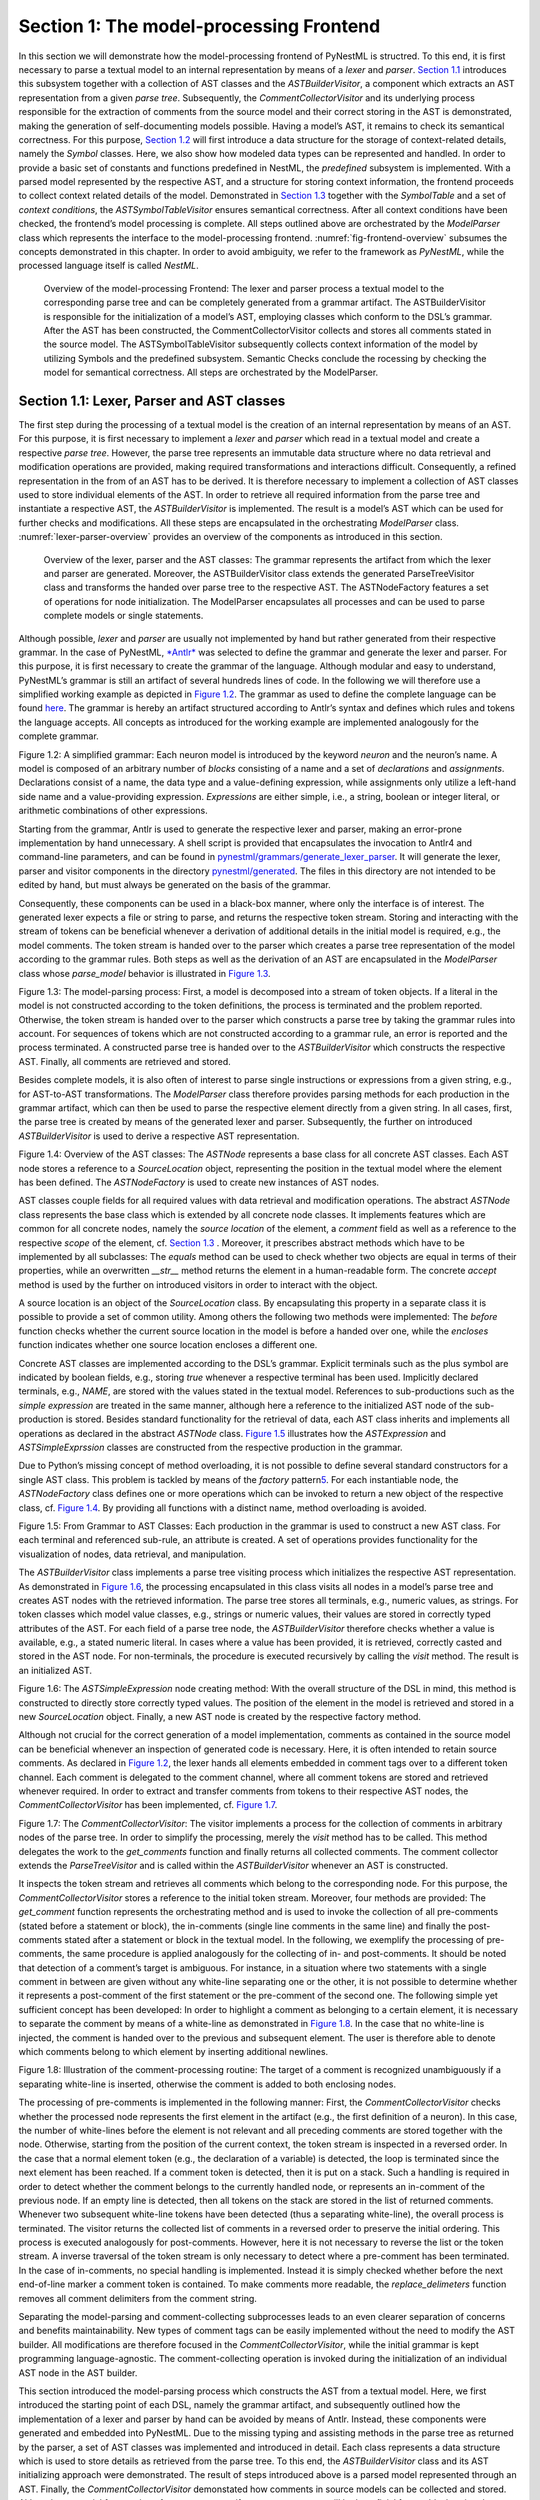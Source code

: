 Section 1: The model-processing Frontend
========================================

In this section we will demonstrate how the model-processing frontend of PyNestML is structred. To this end, it is first necessary to parse a textual model to an internal representation by means of a *lexer* and *parser*. `Section 1.1 <#chap:main:front:ast>`__ introduces this subsystem together with a collection of AST classes and the *ASTBuilderVisitor*, a component which extracts an AST representation from a given *parse tree*. Subsequently, the *CommentCollectorVisitor* and its underlying process responsible for the extraction of comments from the source model and their correct storing in the AST is demonstrated, making the generation of self-documenting models possible. Having a model’s AST, it remains to check its semantical correctness. For this purpose, `Section 1.2 <#chap:main:front:typing>`__ will first introduce a data structure for the storage of context-related details, namely the *Symbol* classes. Here, we also show how modeled data types can be represented and handled. In order to provide a basic set of constants and functions predefined in NestML, the *predefined* subsystem is implemented. With a parsed model represented by the respective AST, and a structure for storing context information, the frontend proceeds to collect context related details of the model. Demonstrated in `Section 1.3 <#chap:main:front:semantics>`__ together with the *SymbolTable* and a set of *context conditions*, the *ASTSymbolTableVisitor* ensures semantical correctness. After all context conditions have been checked, the frontend’s model processing is complete. All steps outlined above are orchestrated by the *ModelParser* class which represents the interface to the model-processing frontend. :numref:`fig-frontend-overview` subsumes the concepts demonstrated in this chapter. In order to avoid ambiguity, we refer to the framework as *PyNestML*, while the processed language itself is called *NestML*.

.. _fig-frontend-overview:

.. figure:: https://raw.githubusercontent.com/nest/nestml/master/doc/pynestml/pic/front_overview_cropped.jpg
   :alt: Overview of the model-processing Frontend

   Overview of the model-processing Frontend: The lexer and parser process a textual model to the corresponding parse tree and can be completely generated from a grammar artifact. The ASTBuilderVisitor is responsible for the initialization of a model’s AST, employing classes which conform to the DSL’s grammar. After the AST has been constructed, the CommentCollectorVisitor collects and stores all comments stated in the source model. The ASTSymbolTableVisitor subsequently collects context information of the model by utilizing Symbols and the predefined subsystem. Semantic Checks conclude the rocessing by checking the model for semantical correctness. All steps are orchestrated by the ModelParser.


Section 1.1: Lexer, Parser and AST classes
------------------------------------------

The first step during the processing of a textual model is the creation of an internal representation by means of an AST. For this purpose, it is first necessary to implement a *lexer* and *parser* which read in a textual model and create a respective *parse tree*. However, the parse tree represents an immutable data structure where no data retrieval and modification operations are provided, making required transformations and interactions difficult. Consequently, a refined representation in the from of an AST has to be derived. It is therefore necessary to implement a collection of AST classes used to store individual elements of the AST. In order to retrieve all required information from the parse tree and instantiate a respective AST, the *ASTBuilderVisitor* is implemented. The result is a model’s AST which can be used for further checks and modifications. All these steps are encapsulated in the orchestrating *ModelParser* class. :numref:`lexer-parser-overview` provides an overview of the components as introduced in this section.

.. _fig-lexer-parser-overview:

.. figure:: https://raw.githubusercontent.com/nest/nestml/master/doc/pynestml/pic/front_parser_overview_cropped.jpg
   :alt: Overview of the lexer, parser and the AST classes

   Overview of the lexer, parser and the AST classes: The grammar represents the artifact from which the lexer and parser are generated. Moreover, the ASTBuilderVisitor class extends the generated ParseTreeVisitor class and transforms the handed over parse tree to the respective AST. The ASTNodeFactory features a set of operations for node initialization. The ModelParser encapsulates all processes and can be used to parse complete models or single statements.

Although possible, *lexer* and *parser* are usually not implemented by hand but rather generated from their respective grammar. In the case of PyNestML, `*Antlr* <http://www.antlr.org/>`__ was selected to define the grammar and generate the lexer and parser. For this purpose, it is first necessary to create the grammar of the language. Although modular and easy to understand, PyNestML’s grammar is still an artifact of several hundreds lines of code. In the following we will therefore use a simplified working example as depicted in `Figure 1.2 <#fig1.2>`__. The grammar as used to define the complete language can be found `here <../../pynestml/grammars/PyNestMLParser.g4>`__. The grammar is hereby an artifact structured according to Antlr’s syntax and defines which rules and tokens the language accepts. All concepts as introduced for the working example are implemented analogously for the complete grammar.

.. raw:: html

   <p align="center">

.. raw:: html

   </p>

.. raw:: html

   <p>

Figure 1.2: A simplified grammar: Each neuron model is introduced by the
keyword *neuron* and the neuron’s name. A model is composed of an
arbitrary number of *blocks* consisting of a name and a set of
*declarations* and *assignments*. Declarations consist of a name, the
data type and a value-defining expression, while assignments only
utilize a left-hand side name and a value-providing expression.
*Expressions* are either simple, i.e., a string, boolean or integer
literal, or arithmetic combinations of other expressions.

.. raw:: html

   </p>

Starting from the grammar, Antlr is used to generate the respective
lexer and parser, making an error-prone implementation by hand
unnecessary. A shell script is provided that encapsulates the invocation
to Antlr4 and command-line parameters, and can be found in
`pynestml/grammars/generate\_lexer\_parser <../../pynestml/grammars/generate_lexer_parser>`__.
It will generate the lexer, parser and visitor components in the
directory `pynestml/generated <../../pynestml/generated>`__. The files
in this directory are not intended to be edited by hand, but must always
be generated on the basis of the grammar.

Consequently, these components can be used in a black-box manner, where
only the interface is of interest. The generated lexer expects a file or
string to parse, and returns the respective token stream. Storing and
interacting with the stream of tokens can be beneficial whenever a
derivation of additional details in the initial model is required, e.g.,
the model comments. The token stream is handed over to the parser which
creates a parse tree representation of the model according to the
grammar rules. Both steps as well as the derivation of an AST are
encapsulated in the *ModelParser* class whose *parse\_model* behavior is
illustrated in `Figure 1.3 <#fig1.3>`__.

.. raw:: html

   <p align="center">

.. raw:: html

   </p>

.. raw:: html

   <p>

Figure 1.3: The model-parsing process: First, a model is decomposed into
a stream of token objects. If a literal in the model is not constructed
according to the token definitions, the process is terminated and the
problem reported. Otherwise, the token stream is handed over to the
parser which constructs a parse tree by taking the grammar rules into
account. For sequences of tokens which are not constructed according to
a grammar rule, an error is reported and the process terminated. A
constructed parse tree is handed over to the *ASTBuilderVisitor* which
constructs the respective AST. Finally, all comments are retrieved and
stored.

.. raw:: html

   </p>

Besides complete models, it is also often of interest to parse single
instructions or expressions from a given string, e.g., for AST-to-AST
transformations. The *ModelParser* class therefore provides parsing
methods for each production in the grammar artifact, which can then be
used to parse the respective element directly from a given string. In
all cases, first, the parse tree is created by means of the generated
lexer and parser. Subsequently, the further on introduced
*ASTBuilderVisitor* is used to derive a respective AST representation.

.. raw:: html

   <p align="center">

.. raw:: html

   </p>

.. raw:: html

   <p>

Figure 1.4: Overview of the AST classes: The *ASTNode* represents a base
class for all concrete AST classes. Each AST node stores a reference to
a *SourceLocation* object, representing the position in the textual
model where the element has been defined. The *ASTNodeFactory* is used
to create new instances of AST nodes.

.. raw:: html

   </p>

AST classes couple fields for all required values with data retrieval
and modification operations. The abstract *ASTNode* class represents the
base class which is extended by all concrete node classes. It implements
features which are common for all concrete nodes, namely the *source
location* of the element, a *comment* field as well as a reference to
the respective *scope* of the element, cf. `Section
1.3 <#chap:main:front:semantics>`__ . Moreover, it prescribes abstract
methods which have to be implemented by all subclasses: The *equals*
method can be used to check whether two objects are equal in terms of
their properties, while an overwritten *\_\_str\_\_* method returns the
element in a human-readable form. The concrete *accept* method is used
by the further on introduced visitors in order to interact with the
object.

A source location is an object of the *SourceLocation* class. By
encapsulating this property in a separate class it is possible to
provide a set of common utility. Among others the following two methods
were implemented: The *before* function checks whether the current
source location in the model is before a handed over one, while the
*encloses* function indicates whether one source location encloses a
different one.

Concrete AST classes are implemented according to the DSL’s grammar.
Explicit terminals such as the plus symbol are indicated by boolean
fields, e.g., storing *true* whenever a respective terminal has been
used. Implicitly declared terminals, e.g., *NAME*, are stored with the
values stated in the textual model. References to sub-productions such
as the *simple expression* are treated in the same manner, although here
a reference to the initialized AST node of the sub-production is stored.
Besides standard functionality for the retrieval of data, each AST class
inherits and implements all operations as declared in the abstract
*ASTNode* class. `Figure 1.5 <#fig1.5>`__ illustrates how the
*ASTExpression* and *ASTSimpleExprssion* classes are constructed from
the respective production in the grammar.

Due to Python’s missing concept of method overloading, it is not
possible to define several standard constructors for a single AST class.
This problem is tackled by means of the *factory* pattern\ `5 <#5>`__\ .
For each instantiable node, the *ASTNodeFactory* class defines one or
more operations which can be invoked to return a new object of the
respective class, cf. `Figure 1.4 <#fig1.4>`__. By providing all
functions with a distinct name, method overloading is avoided.

.. raw:: html

   <p align="center">

.. raw:: html

   </p>

.. raw:: html

   <p>

Figure 1.5: From Grammar to AST Classes: Each production in the grammar
is used to construct a new AST class. For each terminal and referenced
sub-rule, an attribute is created. A set of operations provides
functionality for the visualization of nodes, data retrieval, and
manipulation.

.. raw:: html

   </p>

The *ASTBuilderVisitor* class implements a parse tree visiting process
which initializes the respective AST representation. As demonstrated in
`Figure 1.6 <#fig1.6>`__, the processing encapsulated in this class
visits all nodes in a model’s parse tree and creates AST nodes with the
retrieved information. The parse tree stores all terminals, e.g.,
numeric values, as strings. For token classes which model value classes,
e.g., strings or numeric values, their values are stored in correctly
typed attributes of the AST. For each field of a parse tree node, the
*ASTBuilderVisitor* therefore checks whether a value is available, e.g.,
a stated numeric literal. In cases where a value has been provided, it
is retrieved, correctly casted and stored in the AST node. For
non-terminals, the procedure is executed recursively by calling the
*visit* method. The result is an initialized AST.

.. raw:: html

   <p align="center">

.. raw:: html

   </p>

.. raw:: html

   <p>

Figure 1.6: The *ASTSimpleExpression* node creating method: With the
overall structure of the DSL in mind, this method is constructed to
directly store correctly typed values. The position of the element in
the model is retrieved and stored in a new *SourceLocation* object.
Finally, a new AST node is created by the respective factory method.

.. raw:: html

   </p>

Although not crucial for the correct generation of a model
implementation, comments as contained in the source model can be
beneficial whenever an inspection of generated code is necessary. Here,
it is often intended to retain source comments. As declared in `Figure
1.2 <#fig1.2>`__, the lexer hands all elements embedded in comment tags
over to a different token channel. Each comment is delegated to the
comment channel, where all comment tokens are stored and retrieved
whenever required. In order to extract and transfer comments from tokens
to their respective AST nodes, the *CommentCollectorVisitor* has been
implemented, cf. `Figure 1.7 <#fig1.7>`__.

.. raw:: html

   <p align="center">

.. raw:: html

   </p>

.. raw:: html

   <p>

Figure 1.7: The *CommentCollectorVisitor*: The visitor implements a
process for the collection of comments in arbitrary nodes of the parse
tree. In order to simplify the processing, merely the *visit* method has
to be called. This method delegates the work to the *get\_comments*
function and finally returns all collected comments. The comment
collector extends the *ParseTreeVisitor* and is called within the
*ASTBuilderVisitor* whenever an AST is constructed.

.. raw:: html

   </p>

It inspects the token stream and retrieves all comments which belong to
the corresponding node. For this purpose, the *CommentCollectorVisitor*
stores a reference to the initial token stream. Moreover, four methods
are provided: The *get\_comment* function represents the orchestrating
method and is used to invoke the collection of all pre-comments (stated
before a statement or block), the in-comments (single line comments in
the same line) and finally the post-comments stated after a statement or
block in the textual model. In the following, we exemplify the
processing of pre-comments, the same procedure is applied analogously
for the collecting of in- and post-comments. It should be noted that
detection of a comment’s target is ambiguous. For instance, in a
situation where two statements with a single comment in between are
given without any white-line separating one or the other, it is not
possible to determine whether it represents a post-comment of the first
statement or the pre-comment of the second one. The following simple yet
sufficient concept has been developed: In order to highlight a comment
as belonging to a certain element, it is necessary to separate the
comment by means of a white-line as demonstrated in `Figure
1.8 <#fig1.8>`__. In the case that no white-line is injected, the
comment is handed over to the previous and subsequent element. The user
is therefore able to denote which comments belong to which element by
inserting additional newlines.

.. raw:: html

   <p align="center">

.. raw:: html

   </p>

.. raw:: html

   <p>

Figure 1.8: Illustration of the comment-processing routine: The target
of a comment is recognized unambiguously if a separating white-line is
inserted, otherwise the comment is added to both enclosing nodes.

.. raw:: html

   </p>

The processing of pre-comments is implemented in the following manner:
First, the *CommentCollectorVisitor* checks whether the processed node
represents the first element in the artifact (e.g., the first definition
of a neuron). In this case, the number of white-lines before the element
is not relevant and all preceding comments are stored together with the
node. Otherwise, starting from the position of the current context, the
token stream is inspected in a reversed order. In the case that a normal
element token (e.g., the declaration of a variable) is detected, the
loop is terminated since the next element has been reached. If a comment
token is detected, then it is put on a stack. Such a handling is
required in order to detect whether the comment belongs to the currently
handled node, or represents an in-comment of the previous node. If an
empty line is detected, then all tokens on the stack are stored in the
list of returned comments. Whenever two subsequent white-line tokens
have been detected (thus a separating white-line), the overall process
is terminated. The visitor returns the collected list of comments in a
reversed order to preserve the initial ordering. This process is
executed analogously for post-comments. However, here it is not
necessary to reverse the list or the token stream. A inverse traversal
of the token stream is only necessary to detect where a pre-comment has
been terminated. In the case of in-comments, no special handling is
implemented. Instead it is simply checked whether before the next
end-of-line marker a comment token is contained. To make comments more
readable, the *replace\_delimeters* function removes all comment
delimiters from the comment string.

Separating the model-parsing and comment-collecting subprocesses leads
to an even clearer separation of concerns and benefits maintainability.
New types of comment tags can be easily implemented without the need to
modify the AST builder. All modifications are therefore focused in the
*CommentCollectorVisitor*, while the initial grammar is kept programming
language-agnostic. The comment-collecting operation is invoked during
the initialization of an individual AST node in the AST builder.

This section introduced the model-parsing process which constructs the
AST from a textual model. Here, we first introduced the starting point
of each DSL, namely the grammar artifact, and subsequently outlined how
the implementation of a lexer and parser by hand can be avoided by means
of Antlr. Instead, these components were generated and embedded into
PyNestML. Due to the missing typing and assisting methods in the parse
tree as returned by the parser, a set of AST classes was implemented and
introduced in detail. Each class represents a data structure which is
used to store details as retrieved from the parse tree. To this end, the
*ASTBuilderVisitor* class and its AST initializing approach were
demonstrated. The result of steps introduced above is a parsed model
represented through an AST. Finally, the *CommentCollectorVisitor*
demonstated how comments in source models can be collected and stored.
Although not crucial for creation of correct target artifacts, comments
can still be beneficial for troubleshooting the generated code.

Section 1.2: Symbol and Typing System
~~~~~~~~~~~~~~~~~~~~~~~~~~~~~~~~~~~~~

Continuing with an initialized AST, PyNestML proceeds to start
collecting information regarding the context. For this purpose, we first
establish a data structure for the storage of context related details by
means of symbol. Subsequently we demonstrate how predefined properties
of PyNestML are integrated by means of the *predefined* subsystem.
Finally, we show how types of expressions and declarations can be
derived.

.. raw:: html

   <p align="center">

.. raw:: html

   </p>

.. raw:: html

   <p>

Figure 1.9: The *Symbol* subsystem: The abstract *Symbol* class
prescribes common properties. This class is implemented by the
*TypeSymbol* to represent concrete types. *FunctionSymbol* and
*VariableSymbol* store declared functions and variables. For more
modularity, the *UnitType* class is used as a wrapper around the
*AstroPy* unit system\ `6 <#6>`__\ . *VariableType* and *BlockType*
represent enumerations of possible types of variables and blocks.

.. raw:: html

   </p>

The concept of *symbols* is often used to store details of pre- and
user-defined functions and variables. Each defined element is
represented by an invididual symbol instance, which can then be used to
check the respective context. The abstract *Symbol* class represents a
base class for arbitrary symbols. It features attributes which are
common for all concrete symbol types, amongst others a *reference* to
the AST node used to create the symbol, the *scope* in which the element
is located, the *name* of the symbol and a *comment*. Besides common
data encapsulation methods, only the *isDefinedBefore* method is
provided. This method checks whether a symbol has been defined before a
certain *source location* and is used during semantical checks, cf.
`Section 1.3 <#chap:main:front:semantics>`__. `Figure 1.9 <#fig1.9>`__
provides an overview of classes as implemented in PyNestML to enable a
storage of semantics and types.

A *TypeSymbol* represents a type as used in declarations and function
signatures, and can be either a primitive or a physical unit. In its
current state, the type system supports the primitive types *integer*,
*real*, *void*, *boolean* and *string*. Whether a type is a primitive is
represented by a boolean field for each type, while physical units are
stored as references to the corresponding *UnitType* objects. The
*UnitType* class is a simple wrapper for the *AstroPy* unit system and
is used to couple an *AstroPy* unit object with a processable *name* as
well as *equality*- and data-access operations. The final attribute of
the *TypeSymbol* class is a boolean indicator whether a buffer or
non-buffer type is represented. As indicated in the
`grammar <../../pynestml/grammars/PyNestMLParser.g4>`__, *spike* buffers
can be declared with an arbitrary data type. As we will demonstrate in
`Section 3 <back.md>`__, the backend utilizes different approaches for
the generation of buffer and non-buffer types.

The *VariableSymbol* class represents the second type of symbols. Each
*VariableSymbol* object symbolizes a variable or constant as defined in
the source model. It stores the type of block in which it has been
declared as an element of the *BlockType* enumeration type. According to
the grammar, each variable symbol can be defined in a *state* block, the
*parameters* or *internals* block, the *initial values* or *equations*
block. Moreover, given the fact that ports are regarded as variables
with stored values, the block types *input buffer current*, *input
buffer spike* and *output* are provided. Finally, the type system is
able to mark variables as being declared in a *local* block, e.g., a
user-defined *function* block or the *update* block, or as a predefined
element of PyNestML, e.g., the global time variable *t*. The type of a
block in which the element has been declared is required for the correct
generation of target platform-specific code as introduced in `Section
3 <back.md>`__. PyNestML marks variables defined in the *equations*
block as being *shapes* or *equations*. Variables defined in the input
block are marked as being a *buffer*, while all other elements are
simple *variables*. To this end, the *VariableType* enumeration type is
implemented. By utilizing such a specification it is easily possible to
sort symbols according to the property they represent. A corresponding
getter function can then be used to retrieve buffers or shapes as
required in semantical checks and code generation. The remaining
attributes represent a collection of characteristics which are common
for declared elements: A variable symbol can have a *vector parameter*
indicating that a vector variable is given. The boolean fields
*is-predefined*, *is-function* and *is-recordable* indicate whether the
elements have been marked by keywords in the source model or represent
predefined concepts, i.e., an element which is always available in
PyNestML as in the case of the global time variable *t*. The
*is-conductance-based* marks buffers with the unit type
*Siemens*\ \ `1 <#1>`__\ , while the *type symbol* stores a reference to
an object representing the type of the variable. The *declaring
expression* as well as the *initial value* attributes are used in the
context of equations. The *declaring expression* field stores a
reference to the expression denoting how new values of the equation have
to be computed. Analogously the *initial value* stores the starting
value of a differential equation. In the case that a non-equation symbol
is stored, the *declaring expression* is used to simply store a
right-hand side expression.

The *FunctionSymbol* is the last type of symbol and stores references to
pre- and user-defined functions. Consequently, each symbol consists of a
*name* of the function, the return type represented by a type symbol and
a list of parameter type symbols. A boolean field indicates whether the
corresponding function is predefined or not. In contrast to the variable
symbol, function symbols do not feature further specifications or
characteristics, e.g., the type of block in which they have been
defined. Consequently, only a basic set of data access operations is
provided.

.. raw:: html

   <p align="center">

.. raw:: html

   </p>

.. raw:: html

   <p>

Figure 1.10: The *predefined* subsystem: By utilizing the *Symbol*
classes, a collection of *UnitType* objects is created representing
physical units. Together with primitive data types, these units are
encapsulated in *type symbols* and stored in the *PredefinedTypes*
collection, before being used in *PredefinedVariables* and
*PredefinedFunctions*.

.. raw:: html

   </p>

In order to initialize a basic collection of types, variables and
symbols, the *predefined* modules as illustrated in `Figure
1.10 <#fig1.10>`__ are used. All four types of the further on introduced
symbol collections ensure that a basic set of components is always
available in processed models. In the case of physical units, the units
as provided by PyNestML represent a functionally complete set, i.e., it
is possible to derive arbitrary units by combining the provided ones.

The *PredefinedUnits* class subsumes a routine used to initialize all
basic physical units. `Figure 1.11 <#fig1.11>`__ exemplifies how for
each base unit, e.g., *volt* or *newton*, and each available *prefix*,
e.g., *milli* or *deci*, a combined *AstroPy* unit is created and
wrapped in an object of the previously presented *UnitType* class. As
opposed to variables which are only valid in their corresponding models,
units and types are not specific to a certain neuron context, but valid
for all possible models. Consequently, PyNestML stores all types
globally for all processed models. The *PredefinedUnits* class features
operations to check whether a given string represents a valid unit
definition, e.g., *ms*, while the *getUnit* method is used to retrieve
the object representing a unit defined by the string. At runtime, often
new combinations of existing bases are derived. For instance, in the
case of a multiplication of two variables of type *ms*, it is necessary
to derive and register a new unit *ms\ :sup:`2`*. While the derivation
of new units is delegated to the further on introduced visitors, the
*registerUnit* method can be used to insert a new unit into the type
system. An encapsulation of units in the *UnitType* instances and the
storage in the *PredefinedUnits* collection makes maintenance and
extensions easy to achieve: In the case that the given type system is no
longer applicable or a new alternative has been found, the corresponding
*UnitType* wrapper can be simply wrapped around a different library
without affecting the remaining framework.

.. raw:: html

   <p align="center">

.. raw:: html

   </p>

.. raw:: html

   <p>

Figure 1.11: Instantiation of SI units with *AstroPy*: First, all basic
units and all available prefixes are collected in two separate lists.
Then, for each unit and each prefix, a combined unit is created, e.g.,
with the prefix *kilo* and the unit *gram*, a new unit *kg* is
initialized. Each created unit is represented by an AstroPy unit object.
For equality checks and printing operations, the *UnitType* wrapper
class is used around each AstroPy unit object.

.. raw:: html

   </p>

Beside physical units, PyNestML is also able to store other types. As
previously introduced, primitive types are the second type of objects
which have to be managed. For this purpose, PyNestML subsumes physical
units and primitive types in a single class, namely the
*PredefinedTypes*. In consequence, predefined types consist of type
symbols for the primitive types as well as all units stored in the
*PredefinedUnits* class. This separation has been employed in order to
provide a central component for the handling of predefined as well as
collected types, while the unit system in the background remains an
exchangeable component. For each unit stored in the *PredefinedUnits*,
PyNestML creates a new type symbol and stores it in the
*PredefinedTypes*. Moreover, all types are treated as
*singletons*\ \ `5 <#5>`__\ , i.e., the system detects and prevents
redundant registration of a given type. Consequently, whenever the
*getType* operation is called, only a reference is returned. Only buffer
and non-buffer type symbols are treated as individual instances due to
their different handling in the generating backend. The handling of
types as singletons makes equality checks easy to achieve and reduces
the overall memory consumption during the model
processing\ `2 <#2>`__\ . The *PredefinedTypes* class features a set of
operations used to get a type symbol or register a new one. The
*getType* function includes a more elaborated processing. Physical unit
objects which do not represent real units, e.g., in the case of *ms/ms =
1*, are detected and treated as being *real* typed. Each unit is
simplified before being registered in order to avoid a redundant storage
of equal units, e.g., *ms == ms\*ms/ms*. In conclusion, this method
represents the overall interface to type systems and makes extensions by
new primitive as well as unit types easy to achieve, while the
architecture remains modular. With the *PredefinedTypes* class all
components required to derive new types are already available in
PyNestML, i.e., by combining basic physical units the type system is
able to deal with compound units.

Types are subsequently used in the *PredefinedVariables* and
*PredefinedFunctions* classes to denote the types of the elements. The
*PredefinedVariables* class stores all predefined variables available in
PyNestML. In its current state, PyNestML provides a set of predefined
variables often required in neuroscientific models, including the global
time constant *t* for the time past the start of the simulation, and
Euler’s number *e*. Moreover, PyNestML features a concept for *unit
variables*. Consequently, it is also possible to utilize the name of a
physical unit as a variable. By utilizing such a concept it is easily
possible to state expressions representing new, compounded units as part
of a computation. For instance, a given expression *55 \* mV/nS* is
treated as semantically as well as syntactically correct. By handling
units as predefined variables, the framework is able to apply the same
set of arithmetic rules as for all other types of expressions. Compound
physical units are therefore created by stating defining arithmetic
expressions with basic units. All units as defined in the
*PredefinedTypes* class are therefore also registered as predefined
variables. However, in contrast to derived physical units which are
automatically stored in the set of predefined types, PyNestML does not
add new unit variables to the predefined variables. Such a handling is
not required since complex arithmetic combinations of units are treated
as an aggregation of basic units, consequently, only variables for basic
units are required. The *PredefinedVariables* class features methods for
the retrieval of symbols for predefined variables as well as a
*getVariable* method which can be used to detect if a variable is
predefined. In the case that a handed over name does not correspond to a
variable, *none* is returned. In this case, the client method has to
take care of correct steps. In contrast to types, variable symbols
located in concrete models are never added to the set of predefined ones
given the fact, that these properties are local to their context and
should not be visible to other models. PyNestML reports declarations of
variables with the same name as one of the predefined variables as an
error, cf. `Section 1.3 <##chap:main:front:semantics>`__.

Analogously to the *PredefinedVariables*, PyNestML uses the
*PredefinedFunctions* class to store all predefined functions. In its
current state, PyNestML supports 21 different mathematical and
neuroscientific functions. As already introduced, each function symbol
consist of a *name*, the type of the *return* value as well as a list of
*parameter types*. All predefined functions are therefore individually
initialized and stored. In order to ensure a correct type, type symbols
managed by the *PredefinedTypes* class are retrieved and references
stored. The *getFunction* method can then be used to request the
function symbol for a specified name.

With a data structure for the representation of types as well as a basic
collection of fundamental types, PyNestML is now able to enrich the
previously constructed AST by a new property, namely the concrete type
of all elements. For this purpose, all AST nodes which have to be
specified by a type are now, after the AST has been constructed by the
lexer and parser, extended by a reference to a *TypeSymbol* object.
Based on the type of AST node for which the type has to be derived, this
step has been separated into two different phases in order to enforce a
clear separation of concerns. `Figure 1.12 <#fig1.12>`__ subsumes the
type derivation subsystem.

.. raw:: html

   <p align="center">

.. raw:: html

   </p>

.. raw:: html

   <p>

Figure 1.12: Overview of the type-deriving visitor subsystem: The
*ASTUnitTypeVisitor* derives correct types for declarations of types as
stored in *ASTDataType* nodes, while the *ASTExpressionTypeVisitor*
class takes care of correct type derivation in expressions. Here, a set
of assisting sub-visitors is used to derive the type symbol based on the
concrete type of the expression, e.g., boolean literals or arithmetic
expressions, each of which corresponding to one production of the
*expression* grammar rule.

.. raw:: html

   </p>

The simpler case is the handling of data type declarations of constants
and variables defined in the model. Given the grammar for the
declaration of a type where no plus or minus arithmetic operators are
supported, this processing can be completely implemented in a single
method. This process is therefore encapsulated in the
*ASTUnitTypeVisitor* class which derives the concrete type symbol of a
type represented by an *ASTDataType* node. The visitor extends the base
visitor class, traverses the tree and invokes further steps whenever an
*ASTDataType* node is detected. The *visitASTDataType* method checks
whether a primitive or a unit type is represented by the visited node.

In the case that a primitive type has been used, a respective type
symbol is simply retrieved from the predefined types collection and the
reference stored. Otherwise the handling is handed over to the
*visitASTUnitType* subroutine. This method checks how the data type has
been constructed. If a simple name is used, e.g., *mV*, then the
corresponding symbol is retrieved from the predefined types and stored.
Otherwise, the method proceeds to recursively descend to the leaf nodes
of the AST node, cf. `Figure 1.13 <#fig1.13>`__. As defined in
PyNestML's grammar, leaf nodes are always simple units or an integer
typed value. The visitor checks which type of operation has been used to
combine the leaf nodes and proceeds accordingly. For power expressions,
e.g., ms\ :sup:`2`, first the type of the base is derived and
consequently extended by means of the power operation. Encapsulated
units, e.g., (ms\*nS), are updated by setting the outer unit according
to the inner one. In the case of arithmetic point operators, the
*visitASTUnitType* method first checks whether a division or
multiplication of units is performed. For the former, the left-hand side
is first inspected for its type. Given the fact that data types support
a numeric value on the left-hand side, e.g., 1/ms, the
*visitASTUnitType* method checks whether it is a numeric type or not. If
a numeric value is used, the method retrieves and divides it by the
right-hand side. In the case of unit types, the procedure is applied
recursively. Multiplication of two units is handled analogously,
although here the language does not provide a concept for numeric
left-hand side values.

.. raw:: html

   <p align="center">

.. raw:: html

   </p>

.. raw:: html

   <p>

Figure 1.13: Derivation of types in *ASTDataType* nodes: First, the type
defining expression is decomposed into its leaves. For each leaf, the
corresponding type is retrieved from the *PredefiendTypes* class.
Finally, all types are recombined according to the stated operations up
to the root and the overall type is stored.

.. raw:: html

   </p>

In the case of *expressions*, it is necessary to propagate the types of
the leaves to the root of the AST node. This process requires a more
sophisticated handling and traversal of the expression. The complex
structure of expressions where line-, point- as well other operators can
be used makes a modular structure necessary. The derivation of
expression types is therefore handled by the *ASTExpressionTypeVisitor*,
cf. `Figure 1.12 <#fig1.12>`__. Extending the base visitor, this class
represents a traversal routine which, depending on the type of the
currently processed expression, invokes an appropriate sub-visitor. The
currently active sub-visitor is referenced in the *real self* attribute
and indicates how parts of the expressions have to be handled. It
consequently checks the type of an element in the expression, e.g.,
whether it is a boolean literal or an arithmetic combination of two
subexpressions, and sets the *real self* visitor according to this
element. In its current state, PyNestML supports 15 different
sub-visitors, amongst others the *unary visitor* used to update the
expression prefixed with a unary plus, minus or tilde, the *power
visitor* for the calculation of the type of an exponent expression, the
*parentheses visitor* for the type derivation of encapsulated
expressions, the *logical not* visitor for the handling of negated
logical expressions, the *dot* and *line operators* for handling of
arithmetical expressions, the *comparison visitor* for handling of
comparisons and the *binary logic* visitor for the handling of logical
*and* and *or*.

.. raw:: html

   <p align="center">

.. raw:: html

   </p>

.. raw:: html

   <p>

Figure 1.14: Derivation of types in *ASTExpression* nodes: Analogously
to *ASTDataTypes* nodes, an expression is first decomposed into its leaf
nodes. Subsequently, the corresponding variable symbol is resolved, and
its type symbol retrieved. Type symbols are combined according to the
operations used to construct the expressions. In the case of errors,
e.g., a combination of boolean and numeric types, an error message is
propagated to the root.

.. raw:: html

   </p>

The use case demonstrated in `Figure 1.14 <#fig1.14>`__ exemplifies the
overall process: Given the expression *10mV + V\_m + (true and false)*
with the variable *V\_m* of unit type *millivolt*, first, the
*ASTExpressionTypeVisitor* descends to the leaf level, namely the nodes
10mV, V\_m, true and false. For 10mV, the *numeric literal visitor* is
activated which checks whether the expression utilizes a physical unit
or not. In the case that a unit is used, the visitor resolves the name
of the unit and sets the retrieved type symbol to the type of the node.
If no unit is used, the visitor checks whether a *real* or *integer*
literal is present and retrieves the corresponding type symbol from the
predefined types collection. Analogously, the V\_m variable is inspected
by the *variable visitor*, and the variable name is resolved to the
corresponding variable symbol. Each variable symbol stores a reference
to its type symbol. Consequently, this type symbol is retrieved and used
as the type of the literal in the expression, e.g., here the type *mV*.
For the boolean *true* and *false*, the *boolean visitor* is used. It
simply inspects whether a boolean literal has been used and sets the
type of the corresponding expression to the boolean type symbol as
stored in the predefined types collection. Having the types of all leaf
nodes, the visitor starts to ascend. The expression 10mV + V\_m is a
line operator combination of two values, thus the *line operator
visitor* is activated. The arithmetic plus operator should only be
applicable for numeric values and variables representing such. The left-
as well as the right-hand side of the plus operator refer to unit values
and have the same type, hence the overall type of the expression is set
to *mV*. In the case of *true and false*, the *and* operator can only be
used to combine boolean values, which applies in the given case, thus
the *binary logic visitor* is used which updates the type of the
combined expression to *boolean*. The boolean expression has been
encapsulated in parentheses which makes an invocation of the
*parentheses visitor* necessary. This visitor simply retrieves the type
of the inner part of the encapsulated expression and updates the type of
the overall expression accordingly, e.g., in our case to *boolean*.
Finally, the root of the expression is reached, namely the arithmetic
combination of the expressions *10mV+V\_m* of type *mV* and *(true and
false)* of type *boolean*. Obviously, such an expression is not
correctly typed. The *line operator visitor* detects that incompatible
types have been used and sets the type of the expression to an error
value. In order to enable PyNestML to store either a correct type or an
error message, the *Either* class is used. This class stores either a
reference to a *type symbol* or a string containing an error message. By
storing an object of this type instead of an undefined unit, PyNestML is
able to derive and interact with errors and propagate the messages to
the root of the expression. All detected errors are hereby reported as
being of semantical nature, cf. `Section
1.3 <#chap:main:front:semantics>`__. In the given example, the overall
type of the expression is an object of the *Either* class with an error
message stating that an arithmetic combination of numeric and
non-numeric values is not possible. Together with all remaining
visitors, this system is able to derive the type of arbitrary
expressions by propagating and combining leaf-node types to the root.
Here we see exactly why the physical unit system *AstroPy* with its
support for arithmetic operators was used: Given the expression *10mV \*
2ms*, PyNestML should be able to combine the underlying units to a new
one, and the overall type of the expression should be set to *mV\*ms*.
Such a processing is vehemently simplified if the framework’s underlying
physical units library supports arithmetic operations on units for the
creation of new ones.

This section introduced the type system and showed how PyNestML stores
and processes declarations and their respective types. Here, we first
implemented data structures to store details of defined elements in the
model. Subsequently, we demonstrated how a set of predefined elements is
initialized by the *predefined* subsystem. Finally, these elements were
used to derive the type of all expressions located in the model by means
of the *ASTDataTypeVisitor* and *ASTExpressionTypeVisitor* classes. We
will come back to types in the next section where correct typing of
expressions as well as other semantical properties are introduced.

Section 1.3: Semantical Checks
~~~~~~~~~~~~~~~~~~~~~~~~~~~~~~

.. raw:: html

   <p align="center">

.. raw:: html

   </p>

.. raw:: html

   <p>

Figure 1.15: Overview of semantical checks: The orchestrating
*ModelParser* class utilizes the *ASTSymbolTableVisitor* to construct a
model’s hierarchy of *Scope* objects. Each scope is populated by
*Symbol* objects corresponding to elements defined in the respective
model. In order to manage all processed neurons in a central unit, the
*SymbolTable* class is used. Finally, the *ModelParser* calls all
model-analyzing routines of the *CoCosManager* class and checks the
model for semantical correctness. The *CoCosManager* class utilizes
different *CoCos* to check several properties of the given model.

.. raw:: html

   </p>

After the AST of a given model has been constructed, comments have been
collected and the type of all elements derived, the model-processing
frontend proceeds to the last step, namely the checking of the
semantical correctness of a handed over textual model. For this purpose,
we first implement data structures for the storage of a neuron’s
concrete context, namely the *SymbolTable* and *Scopes* classes. In
order to fill these components with context information, a collecting
process implemented in the *ASTSymbolTableVisitor* is used. After the
context of a model has been established, it remains to check for correct
semantics. This task is delegated to the *CoCosManager*, a component
which manages a collection of *context conditions*. `Figure
1.15 <#fig1.15>`__ illustrates which components have been implemented to
store, collect and check semantical details of a model.

The *SymbolTable* class represents a container which maps neuron names
to their respective global scope. The scope of an AST object is hereby
an element of the *Scope* class which stores a reference to its parent
scope, leading to a tree-like structure of the scope layering. Utilizing
such a structure accelerates the resolving of symbols and eases the
working with the context of a model. All elements contained in a scope
are hereby stored in a list. Each element is either a *Symbol* or a
sub-\ *Scope*. The final two attributes of the *Scope* class store
details regarding the type of the scope and the source location. The
former is used to enable an easy to conduct filtering of scopes. For
this purpose the enumeration type *ScopeType* is implemented. Each scope
is marked as being *global*, *update* or *function*. All elements
defined outside the *update* and *function* block are stored in a
neuron’s top-level scope, while the *update* and *function* block can be
used to open new sub-scopes. The *source location* attribute contains
the position enclosed by the scope. Storing this detail is beneficial
especially in the case of error reports and troubleshooting of textual
models.

Besides data retrieval and manipulation operations, the *Scope* class
features several aiding methods: The *getSymbolsInThisScope* method can
be used to retrieve all symbols in the current scope, while
*getSymbolsInCompleteScope* also takes all shadowed symbols in ancestor
scopes into account. The *getScopes* operation can be used to return all
sub-scope objects of the current scope. In order to retrieve the top
scope of a neuron, the *getGlobalScope* method can be used. Finally, the
*resolve* methods are provided. The *Scope* class implements two
different operations and supports a more precise retrieval of
information. The *resolveToAllScopes* method can be used to retrieve all
scopes in which a symbol with the handed over *name* and *symbol kind*
has been declared. The *resolveToAllSymbols* returns the corresponding
symbols. These methods can be used whenever shadowing of variables
should be handled and all specified symbols returned. The respective
single instance methods *resolveToScope* and *resolveToSymbol* can be
used to return the first defined instance of a symbol specified by the
parameters. Starting from the current scope, these methods first check
if the specified symbol is contained in the scope. If such a symbol is
found, it is simply returned, otherwise, the same operation is performed
on the parent scope. In conclusion, this method can be used to check if
a used element has been declared in the spanned scope of the current
block. `Figure 1.16 <#fig1.16>`__ illustrates the resolution process.

.. raw:: html

   <p align="center">

.. raw:: html

   </p>

.. raw:: html

   <p>

Figure 1.16: The symbol resolution process: The request to return a
*Symbol* object corresponding to a given name is received by the nested
scope. The scope is checked, and if no symbol with the corresponding
name and type is found, a recursive call to the resolution process on
the nesting scope is performed. If a symbol has been found, it is
returned, otherwise an error is indicated by returning *none*.

.. raw:: html

   </p>

   <p align="center">

.. raw:: html

   </p>

.. raw:: html

   <p>

Figure 1.17: AST context-collecting and updating process: Starting at
the root, i.e., the *ASTNeuron* object, the *ASTSymbolTableVisitor*
creates a neuron-specific scope and descends into the AST. For each
node, the routine checks if a child node is stored, and updates its
scope according to the current one. Found declarations are used to
create new symbols which are consequently stored in the parent’s scope.

.. raw:: html

   </p>

The *SymbolTable* class represents a data structure which has to be
instantiated and filled with the context information of concrete models.
PyNestML delegates this task to the *ASTSymbolTableVisitor* class, a
component which implements all required steps to fill the symbol table
with life. The overall interface of this class consists of the *visit*
method which expects the concrete AST whose context shall be analyzed
and updated accordingly. Based on the visited node, this operation
invokes one of the following processings: In the case that an
*ASTNeuron* node is visited, a new neuron wide scope is created.
Moreover, in order to fill the scope with predefined properties which
are always available in the context, references to elements of the
*predefined* subsystem are stored. This step ensures that the resolution
process of predefined and model-specific variables becomes transparent
and accessible over the neuron’s scope. It is therefore not required to
access individual collections of the *predefiend* subsystem to get the
respective elements. Instead, all symbols required by a model are stored
in its respective top-level scope and the *PredefinedTypes* collection.
Moreover, given the structure of the visitor, it is not directly
possible to indicate certain details to processed child nodes, e.g., the
top level scope of the currently handled neuron or which type of
block\ `3 <#3>`__\  is processed. While the former is solved by a
top-down update process as illustrated in `Figure 1.17 <#fig1.17>`__,
i.e., before a node is visited, its scope is updated to the parent’s
scope, the latter requires storage of additional details. Consequently,
the type of the currently processed block is stored and represented as a
value of the *BlockType* enumeration. Whenever a block of statements is
entered, the type of the block is simply stored and removed after the
block has been left. Newly created symbols inside the block check this
value and derive the information in which type of block they were
created. Such a processing is required in order to determine the
*ScopeType* of each created (sub-) scope as well as the *BlockType* of
created symbols\ `4 <#4>`__\ .

The creation of new symbols and scopes is only required in a limited set
of cases. Most often, only the scope reference of a handled element has
to be updated. As shown in `Figure 1.17 <#fig1.17>`__, this step is done
in a reversed order: The neuron’s root AST node stores a reference to
its scope, and subsequently sets the scope of its child nodes to the
parent scope. In the case that a block is detected which has to span its
own local scope, i.e., an *update* or *function* block, a new *Scope*
object is created and stored in the parent scope. This new object is
then set as the scope of the nested block and the process is continued
recursively. Thus, whenever a scope-spanning block is detected, a new
scope is stored in the parent scope, and used in the following as the
current scope. The individual *visit* methods of the
*ASTSymbolTableVisitor* therefore first update the scopes of their child
nodes before a further traversal is invoked. Constants and variables
declared in the model require an additional step. Here it is necessary
to create a new *Symbol* object representing the declared element.
Concrete information regarding the specifications of the symbol is
stored in the current AST object, while the *TypeSymbol* can be easily
retrieved by inspecting the *ASTDataType* child node. Here we see
exactly why a preprocessing by the *ASTDataTypeVisitor*, cf. `Section
1.2 <#chap:main:front:typing>`__, is required. Having an AST where all
nodes have been provided with their respective *TypeSymbols*, the
*ASTSymbolTableVisitor* can now easily retrieve this information and use
it in *VariableSymbols*. All required details are therefore simply
retrieved from the corresponding element, and a new *VariableSymbol* is
created and stored in the current scope. In the case of user-defined
functions, this process is performed analogously, although here a
*FunctionSymbol* is created. The *ASTSymbolTableVisitor* executes this
process for the whole AST and populates the symbol table with scope
details. As a side effect, the scopes of all AST objects are updated
correctly and can now be used for further checks.

.. raw:: html

   <p align="center">

.. raw:: html

   </p>

.. raw:: html

   <p>

Figure 1.18: The *CoCosManager* and context conditions: The
*CoCosManager* class represents a central unit which executes all
required checks on the handed over model. Each checked feature of the
model is encapsulated by a single class which inherits the abstract
*CoCo* class.

.. raw:: html

   </p>

After a neuron’s scopes have been adjusted, the final step of the
model-processing frontend is invoked, namely the checking of semantical
correctness. This steps is performed by means of so-called *context
conditions*. Here a modular structure has been employed. PyNestML
implements each context condition as an individual class with the prefix
*CoCo* and a meaningful name, e.g., *CocoVariableOncePerScope*. In order
to subsume the overall checking routine in a single component, the
*CoCosManger* class has been implemented, cf. `Figure
1.18 <#fig1.18>`__. Its *postSymbolTableBuilderChecks* method can be
used to check all context conditions after the symbol table has been
constructed, while the *postOdeSpecificationChecks* method checks if all
ODE declarations have been correctly stated in the raw AST.

Given the fact that context conditions have the commonality of checking
the context of a neuron model, PyNestML implements the abstract *CoCo*
super class. All concrete context conditions therefore have to implement
the *checkCoCo* operation which expects a single AST for checking.
Concrete context condition classes describe in a self-contained manner
which definitions lead to an erroneous model. Consequently, here a
*black list* concept is applied: For models which feature certain
characteristics it is not possible to generate correct results. These
characteristics should be reported. In its current state, PyNestML
features 25 different context conditions which ensure the overall
correct structure of a given model. The following composition outlines
the implemented conditions:

-  *CoCoAllVariablesDefined*: Checks whether all used variables are
   previously defined and no recursive declaration is stated.

-  *CoCoBufferNotAssigned*: Checks that no values are assigned to
   (read-only) buffers.

-  *CoCoConvolveCondCorrectlyBuilt*: Checks that each *convolve*
   function-call is provided with correct arguments, namely a *shape*
   and a *buffer*.

-  *CoCoCorrectNumeratorOfUnit*: Checks that the numerator of a unit
   type is equal to one, e.g., *1/mV*.

-  *CoCoCorrectOrderInEquation*: Checks whether a differential equation
   has been stated for a non-derivative, e.g., *V\_m = V\_m'* instead of
   *V\_m' = V\_m'*.

-  *CoCoCurrentBuffersNotSpecified*: Checks that *current* buffers are
   not specified with the keyword *inhibitory* or *excitatory*. Only
   *spike* buffers can be further specified.

-  *CoCoEachBlockUniqueAndDefined*: Checks that mandatory *update*,
   *input* and *output* blocks are defined exactly once, and all
   remaining types of blocks are defined at most once.

-  *CoCoEquationsOnlyForInitValues*: Checks that equations are only
   defined for variables stated in the *initial values* block.

-  *CoCoFunctionCallsConsistent*: Checks that all function calls are
   consistent, i.e., that the called function exists and the arguments
   are of the correct type and amount.

-  *CoCoFunctionHasRhs*: Checks that all attributes marked by the
   *function* keyword have a right-hand side expression.

-  *CoCoFunctionMaxOneLhs*: Checks that multi-declarations marked as
   *functions* do not occur, e.g., *function V\_m,V\_n mV = V\_i +
   42mV*. Several aliases to the same value are redundant.

-  *CoCoFunctionUnique*: Checks that all functions are unique, thus
   user-defined functions do not redeclare predefined ones.

-  *CoCoIllegalExpression*: Checks that all expressions are typed
   according to the left-hand side variable, or are at least castable to
   each other.

-  *CoCoInitVarsWithOdesProvided*: Checks that all variables declared in
   the *initial values* block are provided with the corresponding ODEs.

-  *CoCoInvariantIsBoolean*: Checks that the type of all given
   invariants is *boolean*.

-  *CoCoNeuronNameUnique*: Checks that no name collisions of neurons
   occur. Here, only the names in the same artifact are checked.

-  *CoCoNoNestNameSpaceCollision*: Checks that user-defined functions
   and attributes do not collide with the namespace of the target
   simulator platform NEST.

-  *CoCoNoShapesExceptInConvolve*: Checks that variables marked as
   *shapes* are only used in the *convolve* function call.

-  *CoCoNoTwoNeuronsInSetOfCompilationUnits*: Checks across several
   compilation units (and therefore artifacts) whether neurons are
   redeclared. Only invoked when several artifacts are given.

-  *CoCoOnlySpikeBufferWithDatatypes*: Checks that only *spike* buffers
   have been provided with a data type. *Current* buffers are always of
   type *pA*.

-  *CoCoParametersAssignedOnlyInParameterBlock*: Checks that values are
   assigned to parameters only in the *parameter* block.

-  *CoCoSumHasCorrectParameter*: Checks that *convolve* calls are not
   provided with complex expressions, but only variables.

-  *CoCoTypeOfBufferUnique*: Checks that no keyword is stated twice in
   an input buffer declaration, e.g., *inhibitory inhibitory spike*.

-  *CoCoUserDeclaredFunctionCorrectlyDefined*: Checks that user-defined
   functions are correctly defined, i.e., only parameters of the
   function are used, and the return type is correctly stated.

-  *CoCoVariableOncePerScope*: Checks that each variable is defined at
   most once per scope, i.e., no variable is redefined.

-  *CoCoVectorVariableInNonVectorDeclaration*: Checks that vector and
   scalar variables are not combined, e.g. *V + V\_vec* where *V* is
   scalar and *V\_vec* a vector.

In the following we exemplify the underlying process on two concrete
*context conditions*, namely *CoCoFunctionUnique* and
*CoCoIllegalExpression*. The former is used to check whether an existing
function has been redefined in a given model. With the previously done
work, this property can be easily implemented: Given the fact that in
the basic context of the language no functions are defined twice, the
*checkCoco* method of the *CoCoFunctionUnique* class simply retrieves
all user-defined functions, resolves them to the corresponding
*FunctionSymbols* as constructed by the *ASTSymbolTableVisitor* and
checks pairwise whether two functions with the same name exist. In order
to preserve a simple structure of PyNestML, function overloading is not
included as an applicable concept. Thus, only collisions of function
names have to be detected. If a collision has been detected, an error
message is printed and stored by means of the further on introduced
*Logger* class, cf. `Section 2 <middle.md>`__. With the names of all
defined *FunctionSymbols* (and analogously *VariableSymbols*) it is
easily possible to check whether a redeclaration occurred. Moreover, the
stored reference to the corresponding AST node can be used to print the
position at which the model is not correct, making troubleshooting
possible. `Figure 1.19 <#fig1.19>`__ illustrates the
*CoCoFunctionUnique* class.

.. raw:: html

   <p align="center">

.. raw:: html

   </p>

.. raw:: html

   <p>

Figure 1.19: Simple and complex context conditions: Simple context
conditions such as *CoCoFunctionUnique* can be implemented in a single
function, while more complex conditions such as *CoCoIllegalExpression*
also utilize additional classes and visitors. Both types of context
conditions work on the handed over AST.

.. raw:: html

   </p>

The second exemplified context condition *CoCoIllegalExpression* checks
whether the expected data type of elements and their corresponding
expressions have the same value. With the previously derived
*TypeSymbols* of all AST nodes and the instantiated symbol table, here a
simple process becomes sufficient for an in-depth checking of correctly
typed models. To check correct typing of all required components, the
assisting *CorrectExpressionVisitor* is implemented, cf. `Figure
1.19 <#fig1.19>`__. This visitor implements the basic *ASTVisitor* and
overrides the *visit* method for nodes whose types have to be checked.
In the case of *declarations* and *assignments*, it resolves the
variable symbol of the left-hand side variable and retrieves the
corresponding type symbol. For the right-hand side expression, the
*getType* of the (simple) expression object is called. Finally, the
*equals* method is used to check whether both types are equivalent.
Here, an additional check has been implemented: Given the fact that most
simulators disregard physical units, but work in terms of integers and
doubles, it can be beneficial to allow certain implicit castings. For
this purpose the *isCastableTo* method of the further on introduced
*ASTUtils* class is used. This function can be invoked to check whether
one given type can be converted to a different one. For instance, this
method returns *true* whenever a physical unit *TypeSymbol* and a *real
TypeSymbol* are handed over, since each unit typed value is implicitly
regard as being of type real. Analogously, *real* and *integer* can be
casted to each other, although here the fraction of a value might be
lost. An implicit cast is always reported with a warning to inform the
user of potential errors in the simulation. If an implicit cast is not
possible, e.g., casting of a *string* to an *integer*, an error message
is printed informing the user of a broken context. Warnings, therefore,
state that a given model could possibly contain unintended behavior,
while errors indicate semantical incorrectness.

The second type of checks as implemented in the *CoCoIllegalExpression*
is a comparison of magnitudes: Values which utilize the same physical
unit but differ in magnitude have to be regarded as being combinable. It
should, therefore, be possible to add up *1mV* and *1V*, although the
underlying combination of a prefix and unit is not equal. This task is
handed over to the *differsInMagnitude* method of the *ASTUtils* class,
cf. `Section 2 <middle.md>`__. This method simply checks whether the
physical units without the prefixes are equal and returns the
corresponding truth value. The remaining *context conditions* are
implemented in an analogous manner: If complex checks on all nodes of
the AST are required, a new visitor is implemented. In more simple cases
a single function is sufficient. Errors and warnings are reported by
means of the *Logger* class, cf. `Section 2 <middle.md>`__.

In this section, we introduced how context related details of a model
can be stored and checked. For this purpose, we first implemented the
*SymbolTable* class which stores references to all processed neuron
scopes. The *Scope* class has hereby been used to represent scope
spanning blocks which are then populated by sub-scopes and symbols. In
order to instantiate a model’s scope hierarchy, the
*ASTSymbolTableVisitor* was introduced. Finally, the constructed symbol
table was used to check the context of the handed over model for
correctness. Here, the orchestrating *CoCosManager* class delegated all
required checks to individual *context condition* classes, with the
result being an AST which has been tested for semantical correctness.

Go to `Section 2 <middle.md>`__.

--------------

[1]: Conductance-based buffers are processed differently during code
generation in NEST

[2]: At the beginning there are roughly 600 different basic units in
PyNestML.

[4]: state, function, equations etc.

[4]: A detail required for appropriate code generation, cf. `Section
3 <back.md>`__\ 

[5]: Design patterns: Elements of reusable object-oriented software,
Gamma, Erich, 1995.

[6]: Astropy: A community Python package for astronomy, Astropy
Collaboration, 2013.
